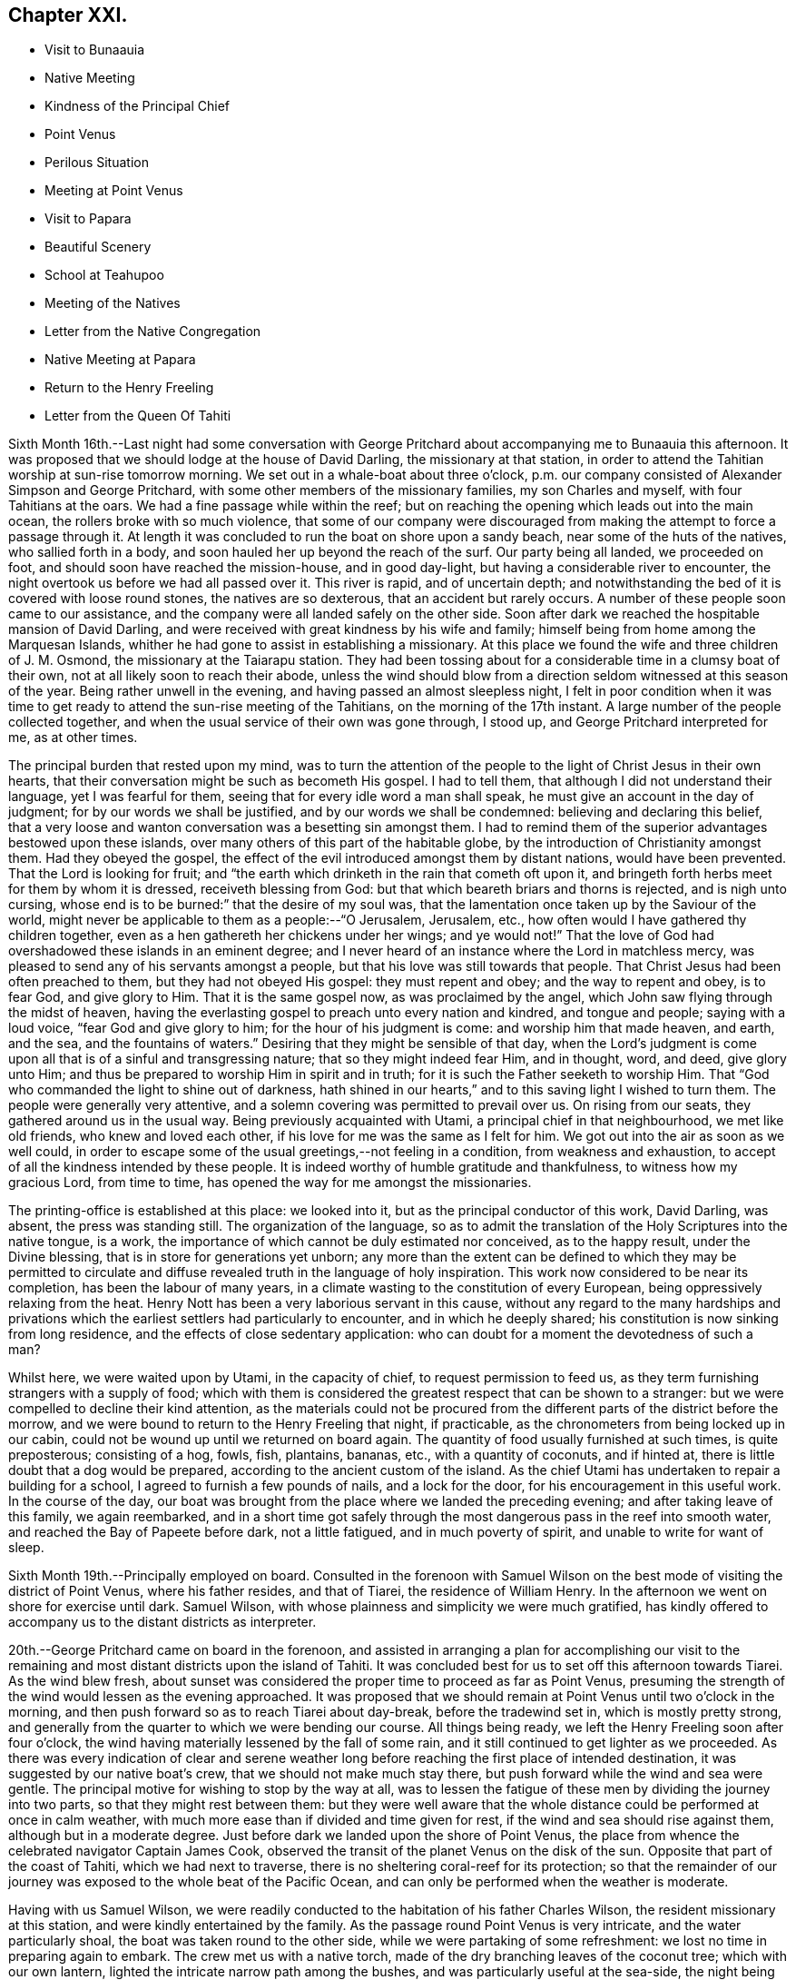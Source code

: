 == Chapter XXI.

[.chapter-synopsis]
* Visit to Bunaauia
* Native Meeting
* Kindness of the Principal Chief
* Point Venus
* Perilous Situation
* Meeting at Point Venus
* Visit to Papara
* Beautiful Scenery
* School at Teahupoo
* Meeting of the Natives
* Letter from the Native Congregation
* Native Meeting at Papara
* Return to the Henry Freeling
* Letter from the Queen Of Tahiti

Sixth Month 16th.--Last night had some conversation with George
Pritchard about accompanying me to Bunaauia this afternoon.
It was proposed that we should lodge at the house of David Darling,
the missionary at that station,
in order to attend the Tahitian worship at sun-rise tomorrow morning.
We set out in a whale-boat about three o`'clock,
p.m. our company consisted of Alexander Simpson and George Pritchard,
with some other members of the missionary families, my son Charles and myself,
with four Tahitians at the oars.
We had a fine passage while within the reef;
but on reaching the opening which leads out into the main ocean,
the rollers broke with so much violence,
that some of our company were discouraged from
making the attempt to force a passage through it.
At length it was concluded to run the boat on shore upon a sandy beach,
near some of the huts of the natives, who sallied forth in a body,
and soon hauled her up beyond the reach of the surf.
Our party being all landed, we proceeded on foot,
and should soon have reached the mission-house, and in good day-light,
but having a considerable river to encounter,
the night overtook us before we had all passed over it.
This river is rapid, and of uncertain depth;
and notwithstanding the bed of it is covered with loose round stones,
the natives are so dexterous, that an accident but rarely occurs.
A number of these people soon came to our assistance,
and the company were all landed safely on the other side.
Soon after dark we reached the hospitable mansion of David Darling,
and were received with great kindness by his wife and family;
himself being from home among the Marquesan Islands,
whither he had gone to assist in establishing a missionary.
At this place we found the wife and three children of J. M. Osmond,
the missionary at the Taiarapu station.
They had been tossing about for a considerable time in a clumsy boat of their own,
not at all likely soon to reach their abode,
unless the wind should blow from a direction seldom witnessed at this season of the year.
Being rather unwell in the evening, and having passed an almost sleepless night,
I felt in poor condition when it was time to get ready
to attend the sun-rise meeting of the Tahitians,
on the morning of the 17th instant.
A large number of the people collected together,
and when the usual service of their own was gone through, I stood up,
and George Pritchard interpreted for me, as at other times.

The principal burden that rested upon my mind,
was to turn the attention of the people to the light of Christ Jesus in their own hearts,
that their conversation might be such as becometh His gospel.
I had to tell them, that although I did not understand their language,
yet I was fearful for them, seeing that for every idle word a man shall speak,
he must give an account in the day of judgment; for by our words we shall be justified,
and by our words we shall be condemned: believing and declaring this belief,
that a very loose and wanton conversation was a besetting sin amongst them.
I had to remind them of the superior advantages bestowed upon these islands,
over many others of this part of the habitable globe,
by the introduction of Christianity amongst them.
Had they obeyed the gospel,
the effect of the evil introduced amongst them by distant nations,
would have been prevented.
That the Lord is looking for fruit;
and "`the earth which drinketh in the rain that cometh oft upon it,
and bringeth forth herbs meet for them by whom it is dressed,
receiveth blessing from God: but that which beareth briars and thorns is rejected,
and is nigh unto cursing, whose end is to be burned:`" that the desire of my soul was,
that the lamentation once taken up by the Saviour of the world,
might never be applicable to them as a people:--"`O Jerusalem, Jerusalem, etc.,
how often would I have gathered thy children together,
even as a hen gathereth her chickens under her wings; and ye would not!`"
That the love of God had overshadowed these islands in an eminent degree;
and I never heard of an instance where the Lord in matchless mercy,
was pleased to send any of his servants amongst a people,
but that his love was still towards that people.
That Christ Jesus had been often preached to them, but they had not obeyed His gospel:
they must repent and obey; and the way to repent and obey, is to fear God,
and give glory to Him.
That it is the same gospel now, as was proclaimed by the angel,
which John saw flying through the midst of heaven,
having the everlasting gospel to preach unto every nation and kindred,
and tongue and people; saying with a loud voice, "`fear God and give glory to him;
for the hour of his judgment is come: and worship him that made heaven, and earth,
and the sea, and the fountains of waters.`"
Desiring that they might be sensible of that day,
when the Lord`'s judgment is come upon all that is of a sinful and transgressing nature;
that so they might indeed fear Him, and in thought, word, and deed, give glory unto Him;
and thus be prepared to worship Him in spirit and in truth;
for it is such the Father seeketh to worship Him.
That "`God who commanded the light to shine out of darkness,
hath shined in our hearts,`" and to this saving light I wished to turn them.
The people were generally very attentive,
and a solemn covering was permitted to prevail over us.
On rising from our seats, they gathered around us in the usual way.
Being previously acquainted with Utami, a principal chief in that neighbourhood,
we met like old friends, who knew and loved each other,
if his love for me was the same as I felt for him.
We got out into the air as soon as we well could,
in order to escape some of the usual greetings,--not feeling in a condition,
from weakness and exhaustion, to accept of all the kindness intended by these people.
It is indeed worthy of humble gratitude and thankfulness,
to witness how my gracious Lord, from time to time,
has opened the way for me amongst the missionaries.

The printing-office is established at this place: we looked into it,
but as the principal conductor of this work, David Darling, was absent,
the press was standing still.
The organization of the language,
so as to admit the translation of the Holy Scriptures into the native tongue, is a work,
the importance of which cannot be duly estimated nor conceived, as to the happy result,
under the Divine blessing, that is in store for generations yet unborn;
any more than the extent can be defined to which they may be permitted to
circulate and diffuse revealed truth in the language of holy inspiration.
This work now considered to be near its completion, has been the labour of many years,
in a climate wasting to the constitution of every European,
being oppressively relaxing from the heat.
Henry Nott has been a very laborious servant in this cause,
without any regard to the many hardships and privations which
the earliest settlers had particularly to encounter,
and in which he deeply shared; his constitution is now sinking from long residence,
and the effects of close sedentary application:
who can doubt for a moment the devotedness of such a man?

Whilst here, we were waited upon by Utami, in the capacity of chief,
to request permission to feed us,
as they term furnishing strangers with a supply of food;
which with them is considered the greatest respect that can be shown to a stranger:
but we were compelled to decline their kind attention,
as the materials could not be procured from the
different parts of the district before the morrow,
and we were bound to return to the Henry Freeling that night, if practicable,
as the chronometers from being locked up in our cabin,
could not be wound up until we returned on board again.
The quantity of food usually furnished at such times, is quite preposterous;
consisting of a hog, fowls, fish, plantains, bananas, etc.,
with a quantity of coconuts, and if hinted at,
there is little doubt that a dog would be prepared,
according to the ancient custom of the island.
As the chief Utami has undertaken to repair a building for a school,
I agreed to furnish a few pounds of nails, and a lock for the door,
for his encouragement in this useful work.
In the course of the day,
our boat was brought from the place where we landed the preceding evening;
and after taking leave of this family, we again reembarked,
and in a short time got safely through the most
dangerous pass in the reef into smooth water,
and reached the Bay of Papeete before dark, not a little fatigued,
and in much poverty of spirit, and unable to write for want of sleep.

Sixth Month 19th.--Principally employed on board.
Consulted in the forenoon with Samuel Wilson on the
best mode of visiting the district of Point Venus,
where his father resides, and that of Tiarei, the residence of William Henry.
In the afternoon we went on shore for exercise until dark.
Samuel Wilson, with whose plainness and simplicity we were much gratified,
has kindly offered to accompany us to the distant districts as interpreter.

20th.--George Pritchard came on board in the forenoon,
and assisted in arranging a plan for accomplishing our visit to the
remaining and most distant districts upon the island of Tahiti.
It was concluded best for us to set off this afternoon towards Tiarei.
As the wind blew fresh,
about sunset was considered the proper time to proceed as far as Point Venus,
presuming the strength of the wind would lessen as the evening approached.
It was proposed that we should remain at Point Venus until two o`'clock in the morning,
and then push forward so as to reach Tiarei about day-break, before the tradewind set in,
which is mostly pretty strong,
and generally from the quarter to which we were bending our course.
All things being ready, we left the Henry Freeling soon after four o`'clock,
the wind having materially lessened by the fall of some rain,
and it still continued to get lighter as we proceeded.
As there was every indication of clear and serene weather long
before reaching the first place of intended destination,
it was suggested by our native boat`'s crew, that we should not make much stay there,
but push forward while the wind and sea were gentle.
The principal motive for wishing to stop by the way at all,
was to lessen the fatigue of these men by dividing the journey into two parts,
so that they might rest between them:
but they were well aware that the whole distance
could be performed at once in calm weather,
with much more ease than if divided and time given for rest,
if the wind and sea should rise against them, although but in a moderate degree.
Just before dark we landed upon the shore of Point Venus,
the place from whence the celebrated navigator Captain James Cook,
observed the transit of the planet Venus on the disk of the sun.
Opposite that part of the coast of Tahiti, which we had next to traverse,
there is no sheltering coral-reef for its protection;
so that the remainder of our journey was exposed to the whole beat of the Pacific Ocean,
and can only be performed when the weather is moderate.

Having with us Samuel Wilson,
we were readily conducted to the habitation of his father Charles Wilson,
the resident missionary at this station, and were kindly entertained by the family.
As the passage round Point Venus is very intricate, and the water particularly shoal,
the boat was taken round to the other side, while we were partaking of some refreshment:
we lost no time in preparing again to embark.
The crew met us with a native torch,
made of the dry branching leaves of the coconut tree; which with our own lantern,
lighted the intricate narrow path among the bushes,
and was particularly useful at the sea-side, the night being now very dark.
As the night advanced, we were helped by a gentle land breeze,
so that the labour of the oars was a little diminished.
There was an experienced elderly native employed at the stern-oar of our whale-boat,
whose course seemed to be principally directed by the white tops of the rolling surf,
as it broke upon the coast, near to which he mostly kept.
Off one rocky point of land it became needful to
turn with a wide sweep towards the offing,
to escape a projecting ridge of rocks,
the outermost extremity of which was defined by the termination of breakers.

By ten o`'clock p.m., it was declared that we were abreast of Tiarei;
but the night was so dark,
that the narrow entrance through the reef to it could
not be distinguished even by the eagle-eyed Tahitians.
The boat`'s mast was struck,
and one of the natives stationed in the front with Samuel Wilson, to look out;
and her head being turned shorewards, we edged gently down towards the foaming breakers,
which were bursting on the rocky strand with thundering noise.
As the rowing had now altogether ceased,
the boat drifted only at the rate at which the swell of the sea hove her along;
a measure highly prudent,
until the dangerous pass we had to go through was clearly ascertained;
as was afterwards sufficiently demonstrated,
though at the moment such tardy proceeding might seem to protract the term of suspense.
Having silently proceeded for some time in this way,
and from the increasing roar of the restless waters,
evidently drawing nearer and nearer to the margin of the crags,
on a sudden there were symptoms of alarm, which could not be mistaken,
on the part of the boat`'s crew;
who now perceived that we had missed the only
entrance that afforded a passage to the shore;
and, from our present position,
a large lump of rock was in the way to the mouth of the channel,
which the boat could not possibly escape.
Our poor Tahitians immediately jumped into the sea,
and did all they could to save the boat from being dashed to pieces;
but they could not prevent her from striking.
She however only struck once, and lay quiet, the wave having so far receded,
that she did not float enough to beat, and the next roller that came in,
carried her completely over the obstruction.
But it was difficult for some time to ascertain whether the worst was now over or not;
for our men began to howl and shout, the meaning of which we could not comprehend:
it afterwards appeared, that this was done to rouse the sleeping natives on the shore;
who, well understanding this yell,
shortly came running with lighted torches to our assistance,
and a few minutes placed us once more upon terra firma.
As the boat could not get close in, one of these men very soon had me upon his back,
to prevent my getting wet: Samuel Wilson and my son Charles were landed in the same way.

The journey altogether had been more speedy,
and in many respects more favourable than is often witnessed,
until we came to the last pinch,
when the never-failing arm of Almighty power was again
displayed in the needful time for our relief.
As we were strangers to the language of the people,
and could render them no assistance whatever,
and any attempt to direct their efforts must only have increased the general confusion,
we therefore sat silent beholders of what was going forward; committing ourselves to Him,
who saw our perilous situation through the darkened gloom,
and did not suffer the briny waters to prevail against us;
but in love and mercy and compassion, stretched forth his hand to save.
As to myself I may say, my heart was fixed, trusting in the Lord;
whose lovingkindness is better than life.
He was with us of a truth, in fulfilment of his gracious promise,
and we were not confounded.
I desire to record this signal favour with humble thankfulness and reverence,
to His praise and to His glory.
We soon reached the mission-house where William Henry resides,
to whom we were all personally known;
by whom and his wife we were kindly accommodated for the night; although,
from their secluded situation, but little in the way of receiving strangers,
and at an hour so unseasonable they could not have had the least idea of our coming.
Much sleep could not be obtained, but we passed the night in quietness,
and we felt refreshed at rising.

Tiarei,
21st.--Previously to the commencement of the
Tahitian worship at nine o`'clock in the morning,
our time was pretty fully occupied with the family devotion and taking breakfast;
after which we repaired to the meetinghouse,
it being agreed if I should have any thing to speak to the people,
that Samuel Wilson was to stand as interpreter.
This was a relief to William Henry,
(and also to myself,) as he had quite as much to go through as his strength was equal to,
he being far advanced in years.
After William Henry had shown us to a seat, he went into the pulpit,
Samuel Wilson remaining not far from us.
The difference in appearance and in the general deportment of the people,
at this distance from the contaminating effects of the shipping,
was discernible throughout the greater part of the congregation, which was large.
Being comforted by the sensible presence of the great Master,
my mind was strengthened in an unusual manner;
but not until after a season of humiliating conflict had been passed through; in order,
I believe that the excellency of the power might be felt and known,
and acknowledged to be of God and not of us,
nor of any thing that we can command or call our own.
When the usual engagements of the meeting were gone through, I stood up,
and beckoned to Samuel Wilson to draw nearer to me.
We went into a position a little more central, near the table;
and under a solemn covering, after a short interval of silence,
I said:--'`I am fully persuaded in my own mind, that you, my beloved people,
will suffer a few words from a stranger, who is with you in the fear, and in the love,
and I may add, in the will of God, and not in my own;
and therefore I stand amongst you with innocent boldness,
because I seek not yours but you,
that immortal part in you which must sooner or later have a being in
endless felicity or in endless misery.`' Declaring unto them,
that '`there is no alteration in the Christian course; the warfare is continual,
and can only be maintained and accomplished with burning and
fuel of fire,--by the cleansing operation of that burning,
which the spirit of judgment produces, and that unquenchable fire of the Lord,
which consumeth the chaffy and transgressing nature in our hearts; and if submitted to,
would prepare and purify us (even as He is pure) for a kingdom,
consisting not in meats and drinks,
but in righteousness and peace and joy in the Holy Ghost;--a kingdom,
where nothing that is unclean, nothing that is impure,
nothing that worketh an abomination, or that maketh a lie, can ever enter.
Whilst I have been sitting with you,
my heart has been filled with the love of God towards you;
raising in it a fervent desire, that every individual, from the least to the greatest,
might be numbered among the ransomed and redeemed of the Lord;
who shall return and come to Zion with songs and everlasting joy upon their heads,
from whom sorrow and sighing shall flee away.`' But I had to tell them
that a great and individual work must be accomplished before these
gracious and prophetic promises are realized.
The indignation of the Lord must be patiently borne for sin and for transgression;
until He should arise and plead their cause, and execute judgment for them,
and in his own time say--it is enough; and bring them forth to the light,
even the light of Christ Jesus,
in whom they will then behold the Lamb of God that taketh away the sin of the world.
This light shineth in every heart,
and is the true light that lighteth every man that cometh into the world;
in which only the righteousness of Christ Jesus
is witnessed to be brought forth and beheld.
When the precious blood of Christ was shed for the sins of all mankind,
He ascended up on high; He led captivity captive, and received gifts for men,
even for the rebellious also; that the Lord God might dwell among them,
even among sinners, such as themselves and me.
That a measure or manifestation of the gift of the Holy
Spirit is given to every man to profit withal;
and well will it be for those who are profiting thereby,
and faithfully occupying therewith.
I then had to remind them of the great things which the Lord had done for them:
that the gospel sound had long been heard in their land;
that many parts of the Holy Scriptures had been translated into their native tongue,
which directed them to the Saviour,--to the Word, which was in the beginning,
which was with God, and was God.
After enlarging further,
although I think what I have stated are the principal heads that were touched upon,
I sat down poor and empty; yet satisfied with favour,
and full with the blessing of the Lord.
Instead of the congregation beginning to separate immediately in a hasty manner,
as we have sometimes witnessed, even the dear children kept their seats,
with the whole of the company; a delightful pause ensued, which was short,
but crowned with that solemnity not at our command;
during which I humbly trust the thanksgiving of many redounded to the glory of God.
Silence was at last broken by one of the chiefs expressing,
on behalf of the assembly and himself, their thankfulness and satisfaction,
and how welcome my visit had been to them; because, he said,
"`You have preached to us the everlasting gospel,
and have shown to us the propitiatory sacrifice for the sins of mankind,
Christ Jesus.`" with something further, which when interpreted,
I was fearful attached too much to the creature;
and I requested Samuel Wilson to tell them not to look to the creature,
but to their Creator.
The whole of the people still continued together, about eight hundred persons;
and seemed as if they knew not how to begin to separate,
until some person proposed their shaking hands with us, which immediately commenced,
and exceeded all we had before met with.

On our return, the difficulty of passing through the reef was trifling and insignificant;
the light of day had dispelled all our fears and its terrors:
we could now see what we were about to encounter.
In a few minutes we were clear of the breakers, and spreading our sail,
directed our course towards Point Venus;
where we arrived in something less than two hours,
the wind having kept on the increase the whole of the way;
and having a fine lively whale-boat that could run from the swell,
there was no danger to apprehend, so long as it continued to follow her.
We were soon ready to go to meeting, but a very different scene awaited us,
for instead of another feast of heavenly dainties, the Bridegroom was taken away,
and a fast was proclaimed;--"`then shall they fast in those days.`"
It was a time altogether the most discouraging that had yet befallen us.
The continual talking and light behaviour of a
large portion of the people were truly painful,
although several attempts were made to restore order amongst them;
and the sound of some sharp strokes of the long sticks,
by the agents employed to keep order, was distinctly heard amongst the younger people.
I requested Samuel Wilson to say, that although I had brought nothing with me,
a little matter had arisen which I did not wish to take away.
The attention of the people being somewhat arrested, I proceeded with--"`Be not deceived;
God is not mocked; for whatsoever a man soweth, that shall he also reap.
For he that soweth to his flesh, shall of the flesh reap corruption;
but he that soweth to the Spirit,
shall of the Spirit reap life everlasting.`"--"`The Lord is
good unto them who wait for Him,--to the soul that seeketh Him;`"
and eternal life is the reward of all those,
"`who, by patient continuance in well doing, seek for glory, honour, and immortality;
but unto those who are contentious, and do not obey the truth, but obey unrighteousness,
indignation and wrath, tribulation and anguish, upon every soul of man that doeth evil,
of the Jew first, and also of the Gentile; but glory, honour,
and peace to every man that worketh good.`"
I then had to turn their attention to the sure and only foundation, Christ Jesus;
and to the necessity of their believing in his inward and spiritual appearance in
their hearts:--that without faith it is impossible to please God;
pointing to the holy author and blessed finisher thereof,
from whom alone it is to be derived.
Without they live by this faith of the Son of God, who loved them,
and gave himself for them, all their profession of religion is vain.
With some further additions, I sat down; and the meeting soon after closed.
We called at the house to bid the family farewell,
and immediately put off for the Bay of Papeete.
We should have reached the Henry Freeling by dark;
but having lost our pilot and interpreter, Samuel Wilson,
who remained at home at Point Venus, we were twice entangled in the mazy reef,
and forced to row back again each time to get clear of it.

Sixth Month 23rd.--Today employed in arranging matters
to enable us to set out again for the Taiarapu journey,
to visit the district where J. M. Orsmond resides.

24th.--A whale-boat having been procured last evening,
we proceeded after an early breakfast to George Pritchard`'s;
and from thence accompanied by our kind friend Samuel Wilson, set forward towards Papara.
We reached Bunaauia in good time,
and were again hospitably received by David Darling`'s family at the mission-house,
he himself being still from home.
After resting our crew more than an hour, we were again seated in the boat,
fearful of wasting time; as the difficulty in some parts of the passage,
going out and in between the reefs, on account of the currents which prevail,
renders daylight indispensable in passing through them.
We landed at a place where a large English barque had been broken up.
Here we met with three Englishmen, employed in preparing to build a new vessel,
with part of the materials selected from the old one.
These poor men seemed to be left in a very destitute and neglected situation;
and it is to be feared,
were strangers to the great work yet to be accomplished
for the salvation of their immortal souls,
if not altogether unconcerned about it.
A parcel of tracts were left for their perusal, which was promised by one of them.

We reached Papara before sunset, and on landing were met by Tati,
with whom I was previously acquainted.
This man is considered to be the greatest orator upon the islands,
and one of the few who stand as champions for the general welfare of their country.
After little more had passed than the salutations customary among the islanders,
the natives began to flock round us as we stood upon the beach,
when an interesting conversation took place in their hearing.
Tati began by saying, that the peace and harmony which now prevailed,
were the result of the gospel having come among them.
I replied, that wherever the spirit of the gospel breathes, there must be peace;
reminding him of the angelic chorus,
that ushered in this glorious dispensation,--"`Glory to God in the highest,
and on earth peace, good-will towards men.`"
He said,
that the wars which formerly were continually breaking out and depopulating the country,
had nearly altogether ceased since the gospel
had been brought to them by the missionaries.
On this I queried,--'`but did you not hear the sound of the gospel,
before the missionaries came among you? I believe you did;
and that many of you were sensible when you committed evil,
and were stung with remorse for it;
and also that a feeling of peace had been witnessed when a virtuous action had been done.
Have you not been sensible of this? He replied,
they knew it was necessary to offer sacrifices frequently for sin,
to appease the wrath of an offended Deity.
This, I told him, that had disquieted them for sin and transgression,
though at the time they had not known what it was,
was that gospel which had been preached in and unto every creature under heaven.
After this, Tati invited us to his house, and refreshed us with the milk of the coconut.
He said,
that although many improvements had been introduced by foreigners coming amongst them;
yet we might perceive they still retained many of their old habits and customs,
alluding to their domestic arrangements, squatting upon the floor, etc.
The house exhibited more of an air of comfort and
industry than any we had before seen:--native cloth,
fishingnets, etc., of their own manufacture were lying about.
The approach of night occasioned us to hasten to the house of John Davies,
a native of Montgomeryshire, one of the oldest missionaries upon the island,
where we were kindly received and entertained.

Sixth Month 25th.--Rising by the break of day, and partaking of an early breakfast,
we departed, as soon as the family devotion was over for Tairapu,
the south-eastern extremity of the island.
By the way we landed at Mairi Pehe and visited Samuel Henry and family;
he is commonly styled Captain Henry,
from having been several years the commander of a vessel: he is the son of William Henry,
the missionary at Tiarei.
Here the whole process of making sugar was going forward,
from pressing the juice out of the cane by rollers,
and all the different stages that it passes through,
until reduced to the granulated state fit for use.
The sun was nigh setting when we reached the
missionary station to which we were destined;
but the beauty and various scenery of this part of the island served
to enliven the last hour of a long day`'s exposure to the sun,
and to quiet in some degree the sensations of hunger and weariness,
by which we had long been assailed.
The stupendous mountains, however steep and rugged,
were clothed in the richest and fullest manner,
with every kind of fruit and forest-tree which flourish in these tropical climates,
where perpetual summer reigns;
their luxuriance only now and then interrupted by falls of water hurrying
down the steep declivities in beautiful cascades to the vales beneath:
but the noise of these numerous cataracts is at once
overpowered and lost in the roar of the mighty Pacific,
whose waves incessantly thunder in endless
succession upon the shores and reefs of Tahiti.
The rattle of our oars on the ocean`'s glassy surface as we approached near the shore,
soon drew forth the natives, with the missionary John Muggeridge Orsmond,
who were ready to welcome and assist the strangers at their landing.
We had before become acquainted with the wife of J. M. Orsmond at Bunaauia; this,
together with the hearty reception now given us by her husband,
produced feelings somewhat like those experienced on reaching a home:
we were favoured to feel refreshed and well the next morning.

26th.--We went to look at the children who had assembled for school at sun-rising,
with a considerable number of adults of both sexes.
Everything here looked clean and comfortable,
as if under diligent care and superintendence, as did the different buildings,
the whole being in a respectable state of repair.
Being aware that the children would be gratified by notice being taken of them,
I shook hands with every individual, both young and old, that was collected.
Whilst here,
the people present exceedingly urged our staying with them over the next sabbath-day:
but as my engagements were such as could not be altered,
and would prevent my consistently complying with their request,
I asked J. M. Orsmond to interpret my answer; and to tell them,
that as the whole congregation was to meet me in the afternoon,
I trusted that the Divine presence would be with us, and if so,
we should be satisfied with favour, and filled with the heavenly blessing of the Lord.
In returning from the school, we had to pass through a long train of provisions,
which the natives had provided in readiness to present to us, and which,
through the medium of J. M. Orsmond,
we were informed were intended for our food and refreshment.
Although this provision was as unnecessary as it was undesired,
I felt sensible of the kindness and good-will of the people towards us, with which,
at my request, they were made acquainted.
The quantity of food thus furnished was enormous,
sufficient probably to have sunk our boat, if it could have been taken into her.
Besides large quantities of the mountain plantain,
and a variety of other vegetables and fruits, there were several fowls;
and I observed among them a black pig tethered.
The native boat`'s crew, which had brought us from Papeete,
fared sumptuously for two days on the occasion;
and I believe the major part was consumed or carried off by them,
as is customary and expected at such times.

At four o`'clock p.m., the people assembled in the meetinghouse;
where I had full opportunity to clear my mind towards them.
The district on this peninsula being quite distinct from those on the other,
it was needful that my certificates should be read,
as none of the people could have previously heard them.
They were read accordingly, with ample explanation, by J. M. Orsmond,
before I stood on my feet.
The people were turned to the light of Christ Jesus in their own hearts.
They were told that their being members of an outward and visible church,
would not avail them in the great and awful day of account:
that they must be members of the true gospel church, the church triumphant,
whose names are written in heaven; and unless this was attained whilst here,
it would be too late, for it cannot be done hereafter:
there is no work nor device in the grave, etc.
Showing them how the primitive believers, through the blood of sprinkling,
that speaketh better things than that of Abel, attained to it in their day;
and that it is equally attainable at this day,
through the purifying operations of the Holy Spirit.
I urged and encouraged them to persevere in this great and important work,
earnestly desiring that they might not rest satisfied with an empty profession;
but that they might come into possession of the inestimable pearl,
the pearl of great price, the truth as it is in Jesus.
It was indeed a solid and solemn opportunity,
and one of those which I afterwards learned left the people hungering, I trust,
for heavenly bread; whilst to myself it was productive of that soul-enriching peace,
which can only be purchased by sharing in the blessed Master`'s cup of sufferings,
of which I had drank, and under which I had been heavily bowed down during the afternoon,
before going to the meeting, and there also.
And now how can I sufficiently acknowledge and declare the
condescending mercy and lovingkindness of my gracious Lord God,
who in a particular manner was pleased to warm the hearts of
those dear people with his life-giving presence;
which made it an occasion truly memorable,
and caused many of them to rejoice and abound
with thanksgiving to his praise and to his glory.
The same evening the deacons of the church, Tetohi and Puna by name,
came to J. M. Orsmond`'s house, and being seated with us, one of them produced a letter,
written on behalf of the congregation at Tea-hu-poo; which, being directed to myself,
I opened; it was found to contain the address that follows,
as literally translated by Samuel Wilson.

[.embedded-content-document.letter]
--

[.signed-section-context-open]
Tea-hu-poo, 26th of June, 1835.

[.salutation]
Dear Friends,

The ministers, with the Brethren and Sisters in London.

Peace be unto you, in the true God Jehovah, and in Jesus Christ his Son,
who came into the world to save sinful men:--we indeed are sinful men.
Here is Daniel Wheeler amongst us;
and he has made known unto us all the good words of Jesus Christ.
And comfort has grown in our hearts; and great pleasure has been to us from his words,
concerning the words of Jesus the Messiah.

It was indeed very great pleasure in his saying to us, Jesus is the pearl of great price:
it is a pearl good within and good without.
And many have been the good words that he has spoken to us.
Now indeed we know assuredly he has true love to the brethren
and sisters in all places where the things of Jesus are held.
In that love he has come amongst us:
and indeed our love is grown towards him and his son,
in their making known on their way the things of Jesus,
and in their visit of love to all the brethren,
and in inviting all to enter in to Jesus the Messiah.

[.signed-section-closing]
Signed on behalf of the Church,

[.signed-section-signature]
Puna

--

At the breaking up of the meeting in the afternoon, I told J. M. Orsmond,
that I felt so much love to these people,
I thought I should see them again--when he proposed to meet me at the
out-station on the other side of the peninsula next First day but one;
where he said he would collect the whole of the people from this place,
and from the two other stations.
I could not speak decisively at the moment,
though expectation was given that it might probably be so.
Since this conversation I have recollected, that on leaving Tiarei last First day,
we were told that the people from an out-station of that district had just arrived,
in expectation that we should be again at the meeting in the afternoon.
It seems right for me to go to the out-station on the other side of the peninsula,
called Tautira; and I find, on inquiry,
that the Tiarei outstation can be visited at the same time;
but that it will require fine weather and a smooth sea to effect it.
It must, however, be left for the present with Him,
who knows the thoughts of all our hearts;
before whom I desire to stand in humble resignation and willingness to go or to stay,
as seemeth Him good.
The two men who came with the letter before-mentioned,
(Tetohi and Puna) remained with us until near midnight; and I think it may be said,
that by the breaking of bread our spiritual eyes were opened to perceive,
that the great Master was there in marvellous
condescension and mercy to bless the opportunity.
It was indeed a heavenly banquet: and some of us who had lain many days in the grave,
were now, like Lazarus, permitted to sit at the table with their Lord.
I was reminded of the passover,
and was constrained to declare amongst them,--'`This is
the true supper--this is the sacrament indeed,
as you call it:`' it could not be denied, for the Lord`'s power was over all.
One of those present observed more than once,
'`This is what is so much wanting amongst us--spiritual religion:
this is what is so much wanting.`' +++[+++Daniel Wheeler then proceeds]--
Hearken to the invitation of the Bridegroom of souls,
held forth in the language of holy inspiration: "`Eat, O! friends; drink, yea,
drink abundantly, O! beloved.`"
Sweet is his voice, and his countenance comely.
Let us hearken that so we may be favoured to hear it.
Let us wait for it with our lamps trimmed, and our lights burning; with girded loins,
like men that are waiting indeed for the coming of their Lord; for sweet is his voice,
even the voice of Him, the same and no other, who said,
"`Behold I stand at the door and knock; if any man hear my voice, and open the door,
I will come in to him, and will sup with him, and he with me.`"
Then let us hearken, so that we may hear; and be ready to open the doors of our hearts,
that the King of Glory may come in.
Blessed and happy are they that hear and obey; they share in the highest, greatest,
and richest heavenly favour bestowed on earth,
by the quickening Spirit of the Lord from heaven, upon poor, frail, mortal dust.
These "`behold the King in his beauty,`" and cannot refrain from declaring to others,
that sweet is His voice, and His countenance comely.

Sixth Month 27th.--Rose early, and after breakfast took leave of the family,
and embarked forthwith for Papara.
We reached Mairi Pehe, (about forty miles,) before two o`'clock p.m.;
Samuel Henry rode on horseback to the Mairi, whilst we pushed on in the boat,
intending to meet together on the spot.
This Mairi was, during the days of idolatry,
considered the most sacred place upon the island: it is spoken of by Captain James Cook,
who visited it when in its full splendour.
At present it appears to be nothing more than a stupendous heap of stones,
almost hidden with bushes and trees that have grown over it and the neighbourhood of it;
where formerly human sacrifices were plentifully offered.
Parting with Samuel Henry, we continued our course to Papara,
and passed through the opening of the reef with a strong current,
before the sun went down.
At this place the boys were amusing themselves in the surf,
by lying at full length on their backs upon boards, and letting the rolling,
curling breakers whirl them precipitately down the liquid slope to the gulf below.
Some of the boys best acquainted with this slippery sport,
by watching the proper moment to launch forth,
were hurled with great velocity to considerable distances,
without being dislodged from their boards;
while the unskillful would be impetuously rolled over by the curling wave,
and for a time altogether hidden in the foam below.
We were received with kindness by the ancient missionary John Davies,
at whose house we passed the night.

Sixth Month 28th. (First day.)--At nine o`'clock a.m., the Tahitian worship commenced.
John Davies had previously told me,
that if I should have any thing to speak to the people,
he himself would interpret for me.
When the customary service was gone through, and he came down from his pulpit,
I rose and stood near him.
+++[+++When the attention of the people was attracted, and stillness prevailed,
Daniel Wheeler communicated what was upon his mind;
he adds,]--notwithstanding there was reason to apprehend that many
would be able to collect but a small part of what was said,
on account of the feeble state of the interpreter,
yet it was so evident that the Divine presence and power reigned over all,
that I had to appeal to the people as witnesses to the
solemnizing influence with which we were favoured.
I trust the Lord alone was exalted this day and magnified;
and the people turned to their true teacher, Christ Jesus;
whose name shall be great in every nation,
from the rising of the sun to the going down of the same.
What might be the feelings of others on this occasion, I am not aware;
it was to myself a highly favoured, precious season,
the sense and remembrance of which is relieving, and still abiding:
and although some days have now passed away since this event took place,
it yet raises in my heart a tribute of thanksgiving, and a song of praise to my great,
and bountiful, and ever merciful Creator and Preserver.

One part of the return journey from Papara, was attended with considerable risk,
by a violent current, occasioned by some alteration which had occurred in the wind,
driving immense bodies of water from the ocean through the open parts of the reef,
causing broken water in every direction;
through the midst of which we were compelled to pass,
surrounded by innumerable spires and stones of coral
rock which presented themselves in every direction;
and through the narrow winding intricacies of which,
we were sometimes whirled in a frightful manner:
we were however safely conducted through them all without any disaster;
although the Tahitians were thrown into confusion,
which added materially to the risk we were encountering,
by their hastily rising from their seats.

We stayed a short time at the house of David Darling,
and then proceeded with a fresh and favourable wind towards Papeete,
where we were favoured to reach the Henry Freeling, about an hour after dark,
and to find all well on board.

30th.--Yesterday employed on board most of the day.
In the evening wrote late to bring up my Journal.
Today still looking forward towards the Tautira journey;
and I shall be thankful to feel clearness and strength from my heavenly Father,
whether by staying or going.

[.offset]
+++[+++Literal translation, by Samuel Wilson of Point Venus, of a letter, received this day,
from the Queen, in which she remits the port dues on the Henry Freeling.]

[.embedded-content-document.letter]
--

[.signed-section-context-open]
Tahiti, 30th of June, 1835.

I do away with the money for the anchoring of the vessel.
This is the reason why I do away with it, because thine is a visit of love,
and not a trading voyage.
If it was a trading voyage, it would not be done away with:
I would still demand the money for the anchoring: but because thine is a visit of love,
I have not therefore demanded the money.

[.signed-section-signature]
(Signed) Pomabe V.

Health to thee and thy son in your (two) voyaging.

Na Daniella Wira.

--

